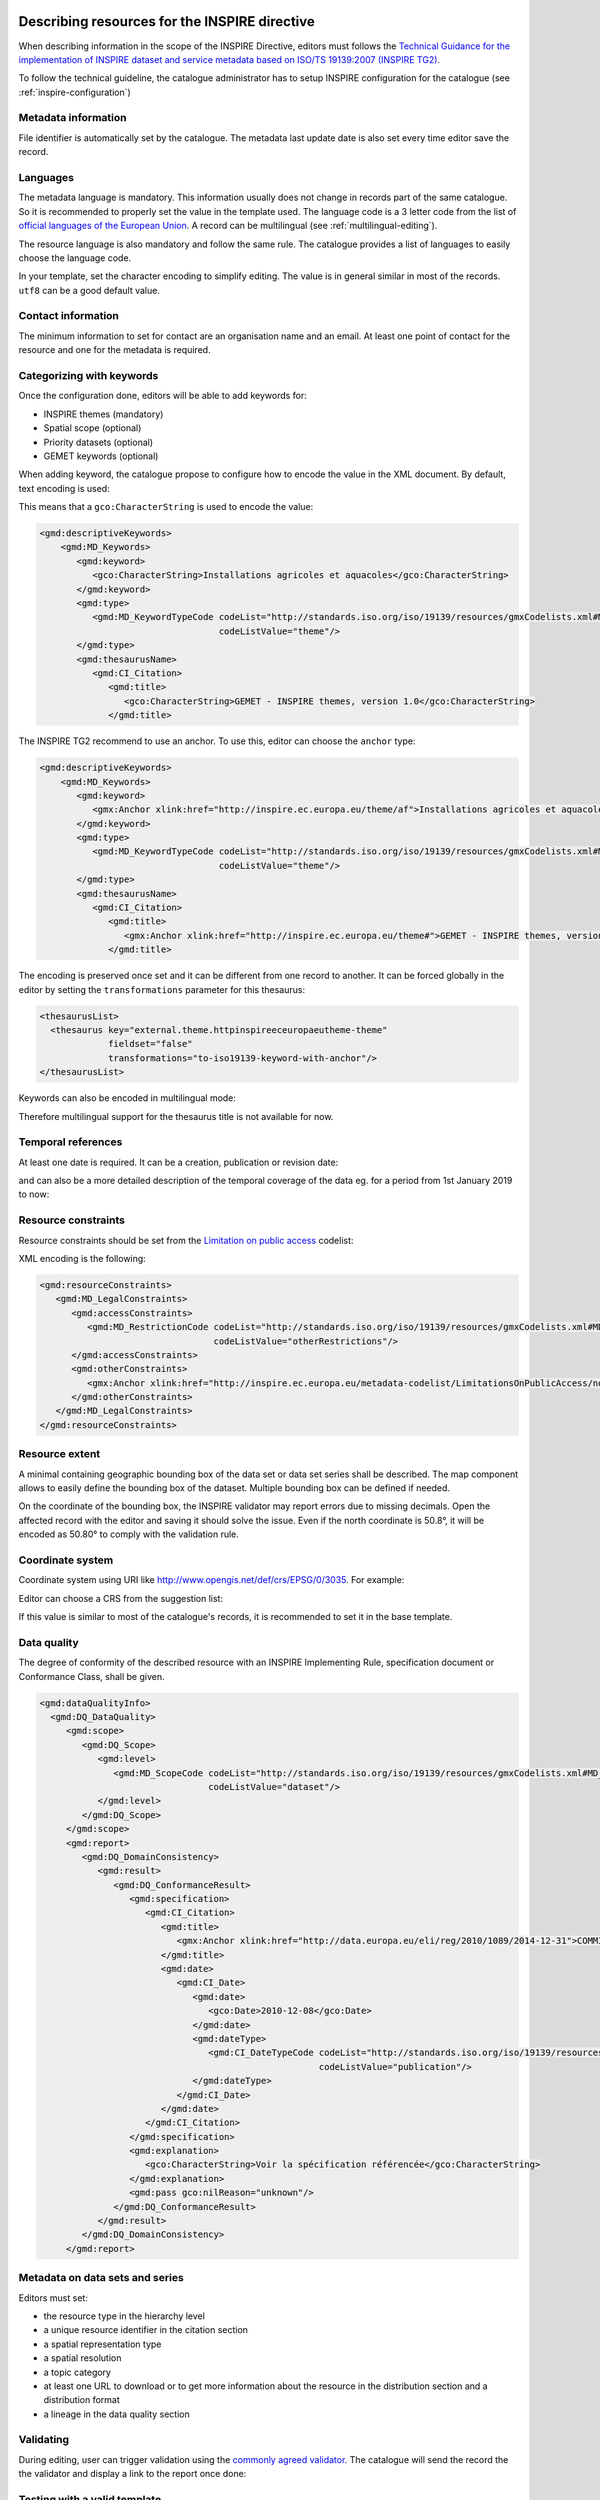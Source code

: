 .. _inspire-editing:

Describing resources for the INSPIRE directive
##############################################

When describing information in the scope of the INSPIRE Directive, editors must follows the `Technical Guidance for the implementation of INSPIRE dataset and service metadata based on ISO/TS 19139:2007 (INSPIRE TG2) <https://inspire.ec.europa.eu/id/document/tg/metadata-iso19139>`_.

To follow the technical guideline, the catalogue administrator has to setup INSPIRE configuration for the catalogue (see :ref:`inspire-configuration`)

Metadata information
--------------------

File identifier is automatically set by the catalogue.
The metadata last update date is also set every time editor save the record.


Languages
---------

The metadata language is mandatory. This information usually does not change in records part of the same catalogue. So it is recommended to properly set the value in the template used. The language code is a 3 letter code from the list of `official languages of the European Union <http://ec.europa.eu/languages/policy/linguistic-diversity/official-languages-eu_en.htm>`_. A record can be multilingual (see :ref:`multilingual-editing`).


The resource language is also mandatory and follow the same rule. The catalogue provides a list of languages to easily choose the language code.

.. image:: img/inspire-language.png

In your template, set the character encoding to simplify editing. The value is in general similar in most of the records. ``utf8`` can be a good default value.


Contact information
-------------------

The minimum information to set for contact are an organisation name and an email. At least one point of contact for the resource and one for the metadata is required.


.. image:: img/inspire-contact.png


Categorizing with keywords
--------------------------


Once the configuration done, editors will be able to add keywords for:

* INSPIRE themes (mandatory)
* Spatial scope (optional)
* Priority datasets (optional)
* GEMET keywords (optional)

.. image:: img/inspire-thesaurus-selection.png

When adding keyword, the catalogue propose to configure how to encode the value in the XML document.
By default, text encoding is used:

.. image:: img/inspire-keyword-encoding.png

This means that a ``gco:CharacterString`` is used to encode the value:

.. code-block:: xml

        <gmd:descriptiveKeywords>
            <gmd:MD_Keywords>
               <gmd:keyword>
                  <gco:CharacterString>Installations agricoles et aquacoles</gco:CharacterString>
               </gmd:keyword>
               <gmd:type>
                  <gmd:MD_KeywordTypeCode codeList="http://standards.iso.org/iso/19139/resources/gmxCodelists.xml#MD_KeywordTypeCode"
                                          codeListValue="theme"/>
               </gmd:type>
               <gmd:thesaurusName>
                  <gmd:CI_Citation>
                     <gmd:title>
                        <gco:CharacterString>GEMET - INSPIRE themes, version 1.0</gco:CharacterString>
                     </gmd:title>

The INSPIRE TG2 recommend to use an anchor. To use this, editor can choose the ``anchor`` type:

.. code-block:: xml

        <gmd:descriptiveKeywords>
            <gmd:MD_Keywords>
               <gmd:keyword>
                  <gmx:Anchor xlink:href="http://inspire.ec.europa.eu/theme/af">Installations agricoles et aquacoles</gmx:Anchor>
               </gmd:keyword>
               <gmd:type>
                  <gmd:MD_KeywordTypeCode codeList="http://standards.iso.org/iso/19139/resources/gmxCodelists.xml#MD_KeywordTypeCode"
                                          codeListValue="theme"/>
               </gmd:type>
               <gmd:thesaurusName>
                  <gmd:CI_Citation>
                     <gmd:title>
                        <gmx:Anchor xlink:href="http://inspire.ec.europa.eu/theme#">GEMET - INSPIRE themes, version 1.0</gmx:Anchor>
                     </gmd:title>


The encoding is preserved once set and it can be different from one record to another.
It can be forced globally in the editor by setting the ``transformations`` parameter for this thesaurus:

.. code-block:: xml

      <thesaurusList>
        <thesaurus key="external.theme.httpinspireeceuropaeutheme-theme"
                   fieldset="false"
                   transformations="to-iso19139-keyword-with-anchor"/>
      </thesaurusList>


Keywords can also be encoded in multilingual mode:

.. code-block:: xml
        <gmd:descriptiveKeywords>
            <gmd:MD_Keywords>
               <gmd:keyword xsi:type="gmd:PT_FreeText_PropertyType">
                  <gmx:Anchor xlink:href="http://inspire.ec.europa.eu/metadata-codelist/SpatialScope/national">Nationales</gmx:Anchor>
                  <gmd:PT_FreeText>
                     <gmd:textGroup>
                        <gmd:LocalisedCharacterString locale="#FR">Nationales</gmd:LocalisedCharacterString>
                     </gmd:textGroup>
                     <gmd:textGroup>
                        <gmd:LocalisedCharacterString locale="#EN">National</gmd:LocalisedCharacterString>
                     </gmd:textGroup>
                  </gmd:PT_FreeText>
               </gmd:keyword>
               <gmd:type>
                  <gmd:MD_KeywordTypeCode codeList="http://standards.iso.org/iso/19139/resources/gmxCodelists.xml#MD_KeywordTypeCode"
                                          codeListValue="theme"/>
               </gmd:type>
               <gmd:thesaurusName>
                  <gmd:CI_Citation>
                     <gmd:title gco:nilReason="missing" xsi:type="gmd:PT_FreeText_PropertyType">
                        <gmx:Anchor xlink:href="http://inspire.ec.europa.eu/metadata-codelist/SpatialScope#">Spatial scope</gmx:Anchor>
                        <gmd:PT_FreeText>
                           <gmd:textGroup>
                              <gmd:LocalisedCharacterString locale="#FR"/>
                           </gmd:textGroup>
                        </gmd:PT_FreeText>
                     </gmd:title>

Therefore multilingual support for the thesaurus title is not available for now.

Temporal references
-------------------

At least one date is required. It can be a creation, publication or revision date:

.. image:: img/inspire-temporal-ref.png

and can also be a more detailed description of the temporal coverage of the data eg. for a period from 1st January 2019 to now:

.. image:: img/inspire-temporal-period.png




Resource constraints
--------------------

Resource constraints should be set from the `Limitation on public access <http://inspire.ec.europa.eu/metadata-codelist/LimitationsOnPublicAccess>`_ codelist:

.. image:: img/inspire-resource-constraint.png

XML encoding is the following:

.. code-block:: xml

         <gmd:resourceConstraints>
            <gmd:MD_LegalConstraints>
               <gmd:accessConstraints>
                  <gmd:MD_RestrictionCode codeList="http://standards.iso.org/iso/19139/resources/gmxCodelists.xml#MD_RestrictionCode"
                                          codeListValue="otherRestrictions"/>
               </gmd:accessConstraints>
               <gmd:otherConstraints>
                  <gmx:Anchor xlink:href="http://inspire.ec.europa.eu/metadata-codelist/LimitationsOnPublicAccess/noLimitations">No limitations to public access</gmx:Anchor>
               </gmd:otherConstraints>
            </gmd:MD_LegalConstraints>
         </gmd:resourceConstraints>


Resource extent
---------------

A minimal containing geographic bounding box of the data set or data set series shall be described. The map component allows to easily define the bounding box of the dataset. Multiple bounding box can be defined if needed.

On the coordinate of the bounding box, the INSPIRE validator may report errors due to missing decimals. Open the affected record with the editor and saving it should solve the issue. Even if the north coordinate is 50.8°, it will be encoded as 50.80° to comply with the validation rule.


.. image:: img/inspire-bbox-2-decimals.png


.. code-block:: xml
                  <gmd:EX_GeographicBoundingBox>
                     <gmd:northBoundLatitude>
                        <gco:Decimal>50.80</gco:Decimal>
                     </gmd:northBoundLatitude>


Coordinate system
-----------------

Coordinate system using URI like http://www.opengis.net/def/crs/EPSG/0/3035. For example:

.. code-block:: xml
       <gmd:referenceSystemInfo>
          <gmd:MD_ReferenceSystem>
             <gmd:referenceSystemIdentifier>
                <gmd:RS_Identifier>
                   <gmd:code>
                      <gco:CharacterString>http://www.opengis.net/def/crs/EPSG/0/3035</gco:CharacterString>
                   </gmd:code>
                </gmd:RS_Identifier>
             </gmd:referenceSystemIdentifier>
          </gmd:MD_ReferenceSystem>
      </gmd:referenceSystemInfo>
       <gmd:referenceSystemInfo>
          <gmd:MD_ReferenceSystem>
             <gmd:referenceSystemIdentifier>
                <gmd:RS_Identifier>
                   <gmd:code>
                      <gmx:Anchor xlink:title="WGS 84 (EPSG:4326)"
                                  xlink:href="http://www.opengis.net/def/crs/EPSG/0/4326">EPSG:4326</gmx:Anchor>
                   </gmd:code>
                </gmd:RS_Identifier>
             </gmd:referenceSystemIdentifier>
          </gmd:MD_ReferenceSystem>
      </gmd:referenceSystemInfo>

Editor can choose a CRS from the suggestion list:

.. image:: img/inspire-crs.png

If this value is similar to most of the catalogue's records, it is recommended to set it in the base template.


Data quality
------------

The degree of conformity of the described resource with an INSPIRE Implementing Rule, specification
document or Conformance Class, shall be given.

.. code-block:: xml

    <gmd:dataQualityInfo>
      <gmd:DQ_DataQuality>
         <gmd:scope>
            <gmd:DQ_Scope>
               <gmd:level>
                  <gmd:MD_ScopeCode codeList="http://standards.iso.org/iso/19139/resources/gmxCodelists.xml#MD_ScopeCode"
                                    codeListValue="dataset"/>
               </gmd:level>
            </gmd:DQ_Scope>
         </gmd:scope>
         <gmd:report>
            <gmd:DQ_DomainConsistency>
               <gmd:result>
                  <gmd:DQ_ConformanceResult>
                     <gmd:specification>
                        <gmd:CI_Citation>
                           <gmd:title>
                              <gmx:Anchor xlink:href="http://data.europa.eu/eli/reg/2010/1089/2014-12-31">COMMISSION REGULATION (EU) No 1089/2010 of 23 November 2010 implementing Directive 2007/2/EC of the European Parliament and of the Council as regards interoperability of spatial data sets and services</gmx:Anchor>
                           </gmd:title>
                           <gmd:date>
                              <gmd:CI_Date>
                                 <gmd:date>
                                    <gco:Date>2010-12-08</gco:Date>
                                 </gmd:date>
                                 <gmd:dateType>
                                    <gmd:CI_DateTypeCode codeList="http://standards.iso.org/iso/19139/resources/gmxCodelists.xml#CI_DateTypeCode"
                                                         codeListValue="publication"/>
                                 </gmd:dateType>
                              </gmd:CI_Date>
                           </gmd:date>
                        </gmd:CI_Citation>
                     </gmd:specification>
                     <gmd:explanation>
                        <gco:CharacterString>Voir la spécification référencée</gco:CharacterString>
                     </gmd:explanation>
                     <gmd:pass gco:nilReason="unknown"/>
                  </gmd:DQ_ConformanceResult>
               </gmd:result>
            </gmd:DQ_DomainConsistency>
         </gmd:report>


Metadata on data sets and series
--------------------------------

Editors must set:

* the resource type in the hierarchy level
* a unique resource identifier in the citation section
* a spatial representation type
* a spatial resolution
* a topic category
* at least one URL to download or to get more information about the resource in the distribution section and a distribution format
* a lineage in the data quality section




Validating
----------

During editing, user can trigger validation using the `commonly agreed validator <http://inspire.ec.europa.eu/validator/>`_. The catalogue will send the record the the validator and display a link to the report once done:

.. image:: img/inspire-validation-pass.png



Testing with a valid template
-----------------------------

Below is a valid template that can be used to start with:

.. code-block:: xml

    <?xml version="1.0" encoding="UTF-8"?>
    <gmd:MD_Metadata xmlns:gmd="http://www.isotc211.org/2005/gmd"
                     xmlns:gco="http://www.isotc211.org/2005/gco"
                     xmlns:gmx="http://www.isotc211.org/2005/gmx"
                     xmlns:xlink="http://www.w3.org/1999/xlink">
      <gmd:fileIdentifier>
        <gco:CharacterString>48c6f2bb-4828-46eb-a2cc-d5bcb94340dc</gco:CharacterString>
      </gmd:fileIdentifier>
      <gmd:language>
        <gmd:LanguageCode codeList="http://www.loc.gov/standards/iso639-2/" codeListValue="eng"/>
      </gmd:language>
      <gmd:characterSet>
        <gmd:MD_CharacterSetCode codeListValue="utf8"
                                 codeList="http://www.isotc211.org/namespace/resources/codeList.xml#MD_CharacterSetCode"/>
      </gmd:characterSet>
      <gmd:hierarchyLevel>
        <gmd:MD_ScopeCode codeList="http://standards.iso.org/iso/19139/resources/gmxCodelists.xml#MD_ScopeCode"
                          codeListValue="dataset"/>
      </gmd:hierarchyLevel>
      <gmd:contact>
        <gmd:CI_ResponsibleParty>
          <gmd:organisationName>
            <gco:CharacterString>Organisation</gco:CharacterString>
          </gmd:organisationName>
          <gmd:contactInfo>
            <gmd:CI_Contact>
              <gmd:address>
                <gmd:CI_Address>
                  <gmd:electronicMailAddress>
                    <gco:CharacterString>mail@organisation.org</gco:CharacterString>
                  </gmd:electronicMailAddress>
                </gmd:CI_Address>
              </gmd:address>
            </gmd:CI_Contact>
          </gmd:contactInfo>
          <gmd:role>
            <gmd:CI_RoleCode codeList="http://standards.iso.org/iso/19139/resources/gmxCodelists.xml#CI_RoleCode"
                             codeListValue="pointOfContact">
            </gmd:CI_RoleCode>
          </gmd:role>
        </gmd:CI_ResponsibleParty>
      </gmd:contact>
      <gmd:dateStamp>
        <gco:DateTime>2019-09-20T15:52:19</gco:DateTime>
      </gmd:dateStamp>
      <gmd:metadataStandardName>
        <gco:CharacterString>ISO 19115</gco:CharacterString>
      </gmd:metadataStandardName>
      <gmd:metadataStandardVersion>
        <gco:CharacterString>2003/Cor 1:2006</gco:CharacterString>
      </gmd:metadataStandardVersion>
      <gmd:referenceSystemInfo>
        <gmd:MD_ReferenceSystem>
          <gmd:referenceSystemIdentifier>
            <gmd:RS_Identifier>
              <gmd:code>
                <gco:CharacterString>http://www.opengis.net/def/crs/EPSG/0/3035</gco:CharacterString>
              </gmd:code>
            </gmd:RS_Identifier>
          </gmd:referenceSystemIdentifier>
        </gmd:MD_ReferenceSystem>
      </gmd:referenceSystemInfo>
      <gmd:identificationInfo>
        <gmd:MD_DataIdentification>
          <gmd:citation>
            <gmd:CI_Citation>
              <gmd:title>
                <gco:CharacterString>INSPIRE - TG2 - Template</gco:CharacterString>
              </gmd:title>
              <gmd:date>
                <gmd:CI_Date>
                  <gmd:date>
                    <gco:Date>2019-10-01</gco:Date>
                  </gmd:date>
                  <gmd:dateType>
                    <gmd:CI_DateTypeCode
                      codeList="http://standards.iso.org/iso/19139/resources/gmxCodelists.xml#CI_DateTypeCode"
                      codeListValue="creation">
                    </gmd:CI_DateTypeCode>
                  </gmd:dateType>
                </gmd:CI_Date>
              </gmd:date>
              <gmd:identifier>
                <gmd:RS_Identifier>
                  <gmd:code>
                    <gco:CharacterString>48c6f2bb-4828-46eb-a2cc-d5bcb94340dc</gco:CharacterString>
                  </gmd:code>
                  <gmd:codeSpace>
                    <gco:CharacterString>https://registry.organisation.fr/datasets</gco:CharacterString>
                  </gmd:codeSpace>
                </gmd:RS_Identifier>
              </gmd:identifier>
            </gmd:CI_Citation>
          </gmd:citation>
          <gmd:abstract>
            <gco:CharacterString>Abstract</gco:CharacterString>
          </gmd:abstract>
          <gmd:status>
            <gmd:MD_ProgressCode codeList="http://standards.iso.org/iso/19139/resources/gmxCodelists.xml#MD_ProgressCode"
                                 codeListValue="onGoing">
            </gmd:MD_ProgressCode>
          </gmd:status>
          <gmd:pointOfContact>
            <gmd:CI_ResponsibleParty>
              <gmd:organisationName>
                <gco:CharacterString>Organisation</gco:CharacterString>
              </gmd:organisationName>
              <gmd:contactInfo>
                <gmd:CI_Contact>
                  <gmd:address>
                    <gmd:CI_Address>
                      <gmd:electronicMailAddress>
                        <gco:CharacterString>mail@organisation.org</gco:CharacterString>
                      </gmd:electronicMailAddress>
                    </gmd:CI_Address>
                  </gmd:address>
                </gmd:CI_Contact>
              </gmd:contactInfo>
              <gmd:role>
                <gmd:CI_RoleCode codeList="http://standards.iso.org/iso/19139/resources/gmxCodelists.xml#CI_RoleCode"
                                 codeListValue="pointOfContact">
                </gmd:CI_RoleCode>
              </gmd:role>
            </gmd:CI_ResponsibleParty>
          </gmd:pointOfContact>
          <gmd:resourceMaintenance>
            <gmd:MD_MaintenanceInformation>
              <gmd:maintenanceAndUpdateFrequency>
                <gmd:MD_MaintenanceFrequencyCode
                  codeList="http://standards.iso.org/iso/19139/resources/gmxCodelists.xml#MD_MaintenanceFrequencyCode"
                  codeListValue="asNeeded"/>
              </gmd:maintenanceAndUpdateFrequency>
            </gmd:MD_MaintenanceInformation>
          </gmd:resourceMaintenance>
          <gmd:descriptiveKeywords>
            <gmd:MD_Keywords>
              <gmd:keyword>
                <gco:CharacterString>Protected site</gco:CharacterString>
              </gmd:keyword>
              <gmd:type>
                <gmd:MD_KeywordTypeCode
                  codeList="http://standards.iso.org/iso/19139/resources/gmxCodelists.xml#MD_KeywordTypeCode"
                  codeListValue="theme"/>
              </gmd:type>
              <gmd:thesaurusName>
                <gmd:CI_Citation>
                  <gmd:title>
                    <gco:CharacterString>GEMET - INSPIRE themes, version 1.0</gco:CharacterString>
                  </gmd:title>
                  <gmd:date>
                    <gmd:CI_Date>
                      <gmd:date>
                        <gco:Date>2008-06-01</gco:Date>
                      </gmd:date>
                      <gmd:dateType>
                        <gmd:CI_DateTypeCode
                          codeList="http://standards.iso.org/iso/19139/resources/gmxCodelists.xml#CI_DateTypeCode"
                          codeListValue="publication">
                        </gmd:CI_DateTypeCode>
                      </gmd:dateType>
                    </gmd:CI_Date>
                  </gmd:date>
                  <gmd:identifier>
                    <gmd:MD_Identifier>
                      <gmd:code>
                        <gmx:Anchor
                          xlink:href="http://metawal.wallonie.be/geonetwork/srv/eng/thesaurus.download?ref=external.theme.httpinspireeceuropaeutheme-theme">
                        </gmx:Anchor>
                      </gmd:code>
                    </gmd:MD_Identifier>
                  </gmd:identifier>
                </gmd:CI_Citation>
              </gmd:thesaurusName>
            </gmd:MD_Keywords>
          </gmd:descriptiveKeywords>
          <gmd:descriptiveKeywords>
            <gmd:MD_Keywords>
              <gmd:keyword>
                <gco:CharacterString></gco:CharacterString>
              </gmd:keyword>
              <gmd:type>
                <gmd:MD_KeywordTypeCode
                  codeList="http://standards.iso.org/iso/19139/resources/gmxCodelists.xml#MD_KeywordTypeCode"
                  codeListValue="theme"/>
              </gmd:type>
              <gmd:thesaurusName>
                <gmd:CI_Citation>
                  <gmd:title>
                    <gco:CharacterString>GEMET themes</gco:CharacterString>
                  </gmd:title>
                  <gmd:date>
                    <gmd:CI_Date>
                      <gmd:date>
                        <gco:Date>2009-09-22</gco:Date>
                      </gmd:date>
                      <gmd:dateType>
                        <gmd:CI_DateTypeCode
                          codeList="http://standards.iso.org/iso/19139/resources/gmxCodelists.xml#CI_DateTypeCode"
                          codeListValue="publication">
                        </gmd:CI_DateTypeCode>
                      </gmd:dateType>
                    </gmd:CI_Date>
                  </gmd:date>
                  <gmd:identifier>
                    <gmd:MD_Identifier>
                      <gmd:code>
                        <gmx:Anchor
                          xlink:href="http://metawal.wallonie.be/geonetwork/srv/eng/thesaurus.download?ref=external.theme.gemet-theme">
                        </gmx:Anchor>
                      </gmd:code>
                    </gmd:MD_Identifier>
                  </gmd:identifier>
                </gmd:CI_Citation>
              </gmd:thesaurusName>
            </gmd:MD_Keywords>
          </gmd:descriptiveKeywords>
          <gmd:descriptiveKeywords>
            <gmd:MD_Keywords>
              <gmd:keyword>
                <gmx:Anchor
                  xlink:href="http://inspire.ec.europa.eu/metadata-codelist/PriorityDataset/Natura2000Sites-dir-2009-147">
                  Natura 2000 sites (Birds Directive)
                </gmx:Anchor>
              </gmd:keyword>
              <gmd:type>
                <gmd:MD_KeywordTypeCode
                  codeList="http://standards.iso.org/iso/19139/resources/gmxCodelists.xml#MD_KeywordTypeCode"
                  codeListValue="theme"/>
              </gmd:type>
              <gmd:thesaurusName>
                <gmd:CI_Citation>
                  <gmd:title>
                    <gco:CharacterString>INSPIRE priority data set</gco:CharacterString>
                  </gmd:title>
                  <gmd:date>
                    <gmd:CI_Date>
                      <gmd:date>
                        <gco:Date>2018-04-24</gco:Date>
                      </gmd:date>
                      <gmd:dateType>
                        <gmd:CI_DateTypeCode
                          codeList="http://standards.iso.org/iso/19139/resources/gmxCodelists.xml#CI_DateTypeCode"
                          codeListValue="publication">
                        </gmd:CI_DateTypeCode>
                      </gmd:dateType>
                    </gmd:CI_Date>
                  </gmd:date>
                  <gmd:identifier>
                    <gmd:MD_Identifier>
                      <gmd:code>
                        <gmx:Anchor
                          xlink:href="http://metawal.wallonie.be/geonetwork/srv/eng/thesaurus.download?ref=external.theme.PriorityDataset.fr.iso19135_v2_trf">
                        </gmx:Anchor>
                      </gmd:code>
                    </gmd:MD_Identifier>
                  </gmd:identifier>
                </gmd:CI_Citation>
              </gmd:thesaurusName>
            </gmd:MD_Keywords>
          </gmd:descriptiveKeywords>
          <gmd:resourceConstraints>
            <gmd:MD_LegalConstraints>
              <gmd:accessConstraints>
                <gmd:MD_RestrictionCode
                  codeList="http://standards.iso.org/iso/19139/resources/gmxCodelists.xml#MD_RestrictionCode"
                  codeListValue="otherRestrictions"/>
              </gmd:accessConstraints>
              <gmd:otherConstraints>
                <gmx:Anchor
                  xlink:href="http://inspire.ec.europa.eu/metadata-codelist/LimitationsOnPublicAccess/noLimitations">No
                  limitations to public access
                </gmx:Anchor>
              </gmd:otherConstraints>
            </gmd:MD_LegalConstraints>
          </gmd:resourceConstraints>
          <gmd:resourceConstraints>
            <gmd:MD_LegalConstraints>
              <gmd:useLimitation>
                <gco:CharacterString>Conditions d'accès et d'utilisation</gco:CharacterString>
              </gmd:useLimitation>
              <gmd:useConstraints>
                <gmd:MD_RestrictionCode
                  codeList="http://standards.iso.org/iso/19139/resources/gmxCodelists.xml#MD_RestrictionCode"
                  codeListValue="otherRestrictions"/>
              </gmd:useConstraints>
              <gmd:otherConstraints>
                <gco:CharacterString>Description des autres contraintes (eg. CGI, Licence)</gco:CharacterString>
              </gmd:otherConstraints>
            </gmd:MD_LegalConstraints>
          </gmd:resourceConstraints>
          <gmd:spatialRepresentationType>
            <gmd:MD_SpatialRepresentationTypeCode
              codeList="http://standards.iso.org/iso/19139/resources/gmxCodelists.xml#MD_SpatialRepresentationTypeCode"
              codeListValue="vector">
            </gmd:MD_SpatialRepresentationTypeCode>
          </gmd:spatialRepresentationType>
          <gmd:spatialResolution>
            <gmd:MD_Resolution>
              <gmd:equivalentScale>
                <gmd:MD_RepresentativeFraction>
                  <gmd:denominator>
                    <gco:Integer>25000</gco:Integer>
                  </gmd:denominator>
                </gmd:MD_RepresentativeFraction>
              </gmd:equivalentScale>
            </gmd:MD_Resolution>
          </gmd:spatialResolution>
          <gmd:language>
            <gmd:LanguageCode codeList="http://www.loc.gov/standards/iso639-2/" codeListValue="eng"/>
          </gmd:language>
          <gmd:characterSet>
            <gmd:MD_CharacterSetCode
              codeList="http://standards.iso.org/iso/19139/resources/gmxCodelists.xml#MD_CharacterSetCode"
              codeListValue="utf8">
            </gmd:MD_CharacterSetCode>
          </gmd:characterSet>
          <gmd:topicCategory>
            <gmd:MD_TopicCategoryCode>biota</gmd:MD_TopicCategoryCode>
          </gmd:topicCategory>
          <gmd:topicCategory>
            <gmd:MD_TopicCategoryCode>environment</gmd:MD_TopicCategoryCode>
          </gmd:topicCategory>
          <gmd:extent>
            <gmd:EX_Extent>
              <gmd:geographicElement>
                <gmd:EX_GeographicBoundingBox>
                  <gmd:westBoundLongitude>
                    <gco:Decimal>2.78</gco:Decimal>
                  </gmd:westBoundLongitude>
                  <gmd:eastBoundLongitude>
                    <gco:Decimal>6.41</gco:Decimal>
                  </gmd:eastBoundLongitude>
                  <gmd:southBoundLatitude>
                    <gco:Decimal>49.46</gco:Decimal>
                  </gmd:southBoundLatitude>
                  <gmd:northBoundLatitude>
                    <gco:Decimal>50.85</gco:Decimal>
                  </gmd:northBoundLatitude>
                </gmd:EX_GeographicBoundingBox>
              </gmd:geographicElement>
            </gmd:EX_Extent>
          </gmd:extent>
        </gmd:MD_DataIdentification>
      </gmd:identificationInfo>
      <gmd:distributionInfo>
        <gmd:MD_Distribution>
          <gmd:distributionFormat>
            <gmd:MD_Format>
              <gmd:name>
                <gco:CharacterString>ESRI Shapefile</gco:CharacterString>
              </gmd:name>
              <gmd:version>
                <gco:CharacterString>1.0</gco:CharacterString>
              </gmd:version>
            </gmd:MD_Format>
          </gmd:distributionFormat>
          <gmd:transferOptions>
            <gmd:MD_DigitalTransferOptions>
              <gmd:onLine>
                <gmd:CI_OnlineResource>
                  <gmd:linkage>
                    <gmd:URL>https://geoservices.wallonie.be/inspire/atom/PS_Service.xml</gmd:URL>
                  </gmd:linkage>
                  <gmd:protocol>
                    <gco:CharacterString>atom:feed</gco:CharacterString>
                  </gmd:protocol>
                  <gmd:name>
                    <gco:CharacterString>Service de téléchargement ATOM Feed - Inspire</gco:CharacterString>
                  </gmd:name>
                  <gmd:description>
                    <gco:CharacterString>Ce service de téléchargement ATOM Feed permet de télécharger la série de couches de
                      données conforme au thème INSPIRE "Sites protégés". Cliquez sur le lien correspondant aux couches de
                      données Natura 2000 pour télécharger les informations relatives à ce mécanisme de désignation.
                    </gco:CharacterString>
                  </gmd:description>
                  <gmd:function>
                    <gmd:CI_OnLineFunctionCode
                      codeList="http://standards.iso.org/iso/19139/resources/gmxCodelists.xml#CI_OnLineFunctionCode"
                      codeListValue="information"/>
                  </gmd:function>
                </gmd:CI_OnlineResource>
              </gmd:onLine>
            </gmd:MD_DigitalTransferOptions>
          </gmd:transferOptions>
        </gmd:MD_Distribution>
      </gmd:distributionInfo>
      <gmd:dataQualityInfo>
        <gmd:DQ_DataQuality>
          <gmd:scope>
            <gmd:DQ_Scope>
              <gmd:level>
                <gmd:MD_ScopeCode codeList="http://standards.iso.org/iso/19139/resources/gmxCodelists.xml#MD_ScopeCode"
                                  codeListValue="dataset"/>
              </gmd:level>
            </gmd:DQ_Scope>
          </gmd:scope>
          <gmd:report>
            <gmd:DQ_DomainConsistency>
              <gmd:evaluationProcedure/>
              <gmd:dateTime/>
              <gmd:result>
                <gmd:DQ_ConformanceResult>
                  <gmd:specification>
                    <gmd:CI_Citation>
                      <gmd:title>
                        <gmx:Anchor xlink:href="http://data.europa.eu/eli/reg/2010/1089/2014-12-31">COMMISSION REGULATION (EU) No 1089/2010 of 23 November 2010 implementing Directive 2007/2/EC of the European Parliament and of the Council as regards interoperability of spatial data sets and services</gmx:Anchor>
                      </gmd:title>
                      <gmd:date>
                        <gmd:CI_Date>
                          <gmd:date>
                            <gco:Date>2010-12-08</gco:Date>
                          </gmd:date>
                          <gmd:dateType>
                            <gmd:CI_DateTypeCode
                              codeList="http://standards.iso.org/iso/19139/resources/gmxCodelists.xml#CI_DateTypeCode"
                              codeListValue="publication">publication
                            </gmd:CI_DateTypeCode>
                          </gmd:dateType>
                        </gmd:CI_Date>
                      </gmd:date>
                    </gmd:CI_Citation>
                  </gmd:specification>
                  <gmd:explanation>
                    <gco:CharacterString>Voir la spécification référencée</gco:CharacterString>
                  </gmd:explanation>
                  <gmd:pass gco:nilReason="unknown">
                  </gmd:pass>
                </gmd:DQ_ConformanceResult>
              </gmd:result>
            </gmd:DQ_DomainConsistency>
          </gmd:report>
          <gmd:lineage>
            <gmd:LI_Lineage>
              <gmd:statement>
                <gco:CharacterString>Généalogie du jeu de données</gco:CharacterString>
              </gmd:statement>
            </gmd:LI_Lineage>
          </gmd:lineage>
        </gmd:DQ_DataQuality>
      </gmd:dataQualityInfo>
    </gmd:MD_Metadata>


It is also possible to use the `latest ISO standard ISO19115-3:2018 <https://github.com/metadata101/iso19115-3.2018>`_ to encode INSPIRE dataset. In such case, the record is converted back to ISO19139 before validation. This approach allows to benefit from the improvements provided by the standard and keep conformity to INSPIRE requirements.



.. code-block:: xml

  <mdb:MD_Metadata xmlns:mac="http://standards.iso.org/iso/19115/-3/mac/2.0"
                 xmlns:mrc="http://standards.iso.org/iso/19115/-3/mrc/2.0"
                 xmlns:mdq="http://standards.iso.org/iso/19157/-2/mdq/1.0"
                 xmlns:srv="http://standards.iso.org/iso/19115/-3/srv/2.1"
                 xmlns:mrd="http://standards.iso.org/iso/19115/-3/mrd/1.0"
                 xmlns:mrl="http://standards.iso.org/iso/19115/-3/mrl/2.0"
                 xmlns:gml="http://www.opengis.net/gml/3.2"
                 xmlns:mri="http://standards.iso.org/iso/19115/-3/mri/1.0"
                 xmlns:gfc="http://standards.iso.org/iso/19110/gfc/1.1"
                 xmlns:mrs="http://standards.iso.org/iso/19115/-3/mrs/1.0"
                 xmlns:cit="http://standards.iso.org/iso/19115/-3/cit/2.0"
                 xmlns:mcc="http://standards.iso.org/iso/19115/-3/mcc/1.0"
                 xmlns:mas="http://standards.iso.org/iso/19115/-3/mas/1.0"
                 xmlns:gex="http://standards.iso.org/iso/19115/-3/gex/1.0"
                 xmlns:xsi="http://www.w3.org/2001/XMLSchema-instance"
                 xmlns:lan="http://standards.iso.org/iso/19115/-3/lan/1.0"
                 xmlns:mda="http://standards.iso.org/iso/19115/-3/mda/1.0"
                 xmlns:mco="http://standards.iso.org/iso/19115/-3/mco/1.0"
                 xmlns:gco="http://standards.iso.org/iso/19115/-3/gco/1.0"
                 xmlns:mds="http://standards.iso.org/iso/19115/-3/mds/2.0"
                 xmlns:mdb="http://standards.iso.org/iso/19115/-3/mdb/2.0"
                 xmlns:cat="http://standards.iso.org/iso/19115/-3/cat/1.0"
                 xmlns:mex="http://standards.iso.org/iso/19115/-3/mex/1.0"
                 xmlns:msr="http://standards.iso.org/iso/19115/-3/msr/2.0"
                 xmlns:xlink="http://www.w3.org/1999/xlink"
                 xmlns:mdt="http://standards.iso.org/iso/19115/-3/mdt/2.0"
                 xmlns:mmi="http://standards.iso.org/iso/19115/-3/mmi/1.0"
                 xmlns:gcx="http://standards.iso.org/iso/19115/-3/gcx/1.0"
                 xmlns:mpc="http://standards.iso.org/iso/19115/-3/mpc/1.0">
     <mdb:metadataIdentifier>
        <mcc:MD_Identifier>
           <mcc:code>
              <gco:CharacterString>6d50311c-3ffd-4c09-aa0b-fe9ab1bb93fa</gco:CharacterString>
           </mcc:code>
           <mcc:codeSpace>
              <gco:CharacterString>urn:uuid</gco:CharacterString>
           </mcc:codeSpace>
        </mcc:MD_Identifier>
    </mdb:metadataIdentifier>
     <mdb:defaultLocale>
        <lan:PT_Locale id="EN">
           <lan:language>
              <lan:LanguageCode codeList="http://www.loc.gov/standards/iso639-2/" codeListValue="eng"/>
           </lan:language>
           <lan:characterEncoding>
              <lan:MD_CharacterSetCode codeList="http://standards.iso.org/iso/19139/resources/gmxCodelists.xml#MD_CharacterSetCode"
                                       codeListValue="utf8"/>
           </lan:characterEncoding>
        </lan:PT_Locale>
     </mdb:defaultLocale>
     <mdb:metadataScope>
        <mdb:MD_MetadataScope>
           <mdb:resourceScope>
              <mcc:MD_ScopeCode codeList="http://standards.iso.org/iso/19139/resources/gmxCodelists.xml#MD_ScopeCode"
                                codeListValue="dataset"/>
           </mdb:resourceScope>
        </mdb:MD_MetadataScope>
    </mdb:metadataScope>
     <mdb:contact>
        <cit:CI_Responsibility>
           <cit:role>
              <cit:CI_RoleCode codeList="http://standards.iso.org/iso/19139/resources/gmxCodelists.xml#CI_RoleCode"
                               codeListValue="pointOfContact"/>
           </cit:role>
           <cit:party>
              <cit:CI_Organisation>
                 <cit:name>
                    <gco:CharacterString>Organisation</gco:CharacterString>
                 </cit:name>
                 <cit:contactInfo>
                    <cit:CI_Contact>
                       <cit:address>
                          <cit:CI_Address>
                             <cit:electronicMailAddress>
                                <gco:CharacterString>mail@organisation.org</gco:CharacterString>
                             </cit:electronicMailAddress>
                          </cit:CI_Address>
                       </cit:address>
                    </cit:CI_Contact>
                 </cit:contactInfo>
              </cit:CI_Organisation>
           </cit:party>
        </cit:CI_Responsibility>
    </mdb:contact>
     <mdb:dateInfo>
        <cit:CI_Date>
           <cit:date>
              <gco:DateTime>2019-10-07T13:35:35</gco:DateTime>
           </cit:date>
           <cit:dateType>
              <cit:CI_DateTypeCode codeList="http://standards.iso.org/iso/19139/resources/gmxCodelists.xml#CI_DateTypeCode"
                                   codeListValue="revision"/>
           </cit:dateType>
        </cit:CI_Date>
    </mdb:dateInfo>
     <mdb:dateInfo>
        <cit:CI_Date>
           <cit:date>
              <gco:DateTime>2019-09-20T15:52:19</gco:DateTime>
           </cit:date>
           <cit:dateType>
              <cit:CI_DateTypeCode codeList="https://standards.iso.org/iso/19115/resources/Codelists/cat/codelists.xml#CI_DateTypeCode"
                                   codeListValue="creation">creation</cit:CI_DateTypeCode>
           </cit:dateType>
        </cit:CI_Date>
    </mdb:dateInfo>
     <mdb:metadataStandard>
        <cit:CI_Citation>
           <cit:title>
              <gco:CharacterString>ISO 19115</gco:CharacterString>
           </cit:title>
           <cit:edition>
              <gco:CharacterString>2003/Cor 1:2006</gco:CharacterString>
           </cit:edition>
        </cit:CI_Citation>
    </mdb:metadataStandard>
     <mdb:metadataLinkage>
        <cit:CI_OnlineResource>
           <cit:linkage>
              <gco:CharacterString>http://localhost:8080/geonetwork/srv/eng//metadata/6d50311c-3ffd-4c09-aa0b-fe9ab1bb93fa</gco:CharacterString>
           </cit:linkage>
           <cit:function>
              <cit:CI_OnLineFunctionCode codeList="http://standards.iso.org/iso/19139/resources/gmxCodelists.xml#CI_OnLineFunctionCode"
                                         codeListValue="completeMetadata"/>
           </cit:function>
        </cit:CI_OnlineResource>
    </mdb:metadataLinkage>
     <mdb:referenceSystemInfo>
        <mrs:MD_ReferenceSystem>
           <mrs:referenceSystemIdentifier>
              <mcc:MD_Identifier>
                 <mcc:code>
                    <gco:CharacterString>http://www.opengis.net/def/crs/EPSG/0/3035</gco:CharacterString>
                 </mcc:code>
              </mcc:MD_Identifier>
           </mrs:referenceSystemIdentifier>
        </mrs:MD_ReferenceSystem>
    </mdb:referenceSystemInfo>
     <mdb:identificationInfo>
        <mri:MD_DataIdentification>
           <mri:citation>
              <cit:CI_Citation>
                 <cit:title>
                    <gco:CharacterString>INSPIRE - TG2 - Template</gco:CharacterString>
                 </cit:title>
                 <cit:date>
                    <cit:CI_Date>
                       <cit:date>
                          <gco:Date>2019-10-01</gco:Date>
                       </cit:date>
                       <cit:dateType>
                          <cit:CI_DateTypeCode codeList="http://standards.iso.org/iso/19139/resources/gmxCodelists.xml#CI_DateTypeCode"
                                               codeListValue="creation"/>
                       </cit:dateType>
                    </cit:CI_Date>
                 </cit:date>
                 <cit:identifier>
                    <mcc:MD_Identifier>
                       <mcc:code>
                          <gco:CharacterString>48c6f2bb-4828-46eb-a2cc-d5bcb94340dc</gco:CharacterString>
                       </mcc:code>
                       <mcc:codeSpace>
                          <gco:CharacterString>https://registry.organisation.fr/datasets</gco:CharacterString>
                       </mcc:codeSpace>
                    </mcc:MD_Identifier>
                 </cit:identifier>
              </cit:CI_Citation>
           </mri:citation>
           <mri:abstract>
              <gco:CharacterString>Description du jeu de données</gco:CharacterString>
           </mri:abstract>
           <mri:status>
              <mcc:MD_ProgressCode codeList="http://standards.iso.org/iso/19139/resources/gmxCodelists.xml#MD_ProgressCode"
                                   codeListValue="onGoing"/>
           </mri:status>
           <mri:pointOfContact>
              <cit:CI_Responsibility>
                 <cit:role>
                    <cit:CI_RoleCode codeList="http://standards.iso.org/iso/19139/resources/gmxCodelists.xml#CI_RoleCode"
                                     codeListValue="pointOfContact"/>
                 </cit:role>
                 <cit:party>
                    <cit:CI_Organisation>
                       <cit:name>
                          <gco:CharacterString>Organisation</gco:CharacterString>
                       </cit:name>
                       <cit:contactInfo>
                          <cit:CI_Contact>
                             <cit:address>
                                <cit:CI_Address>
                                   <cit:electronicMailAddress>
                                      <gco:CharacterString>mail@organisation.org</gco:CharacterString>
                                   </cit:electronicMailAddress>
                                </cit:CI_Address>
                             </cit:address>
                          </cit:CI_Contact>
                       </cit:contactInfo>
                    </cit:CI_Organisation>
                 </cit:party>
              </cit:CI_Responsibility>
           </mri:pointOfContact>
           <mri:spatialRepresentationType>
              <mcc:MD_SpatialRepresentationTypeCode codeList="http://standards.iso.org/iso/19139/resources/gmxCodelists.xml#MD_SpatialRepresentationTypeCode"
                                                    codeListValue="vector"/>
           </mri:spatialRepresentationType>
           <mri:spatialResolution>
              <mri:MD_Resolution>
                 <mri:equivalentScale>
                    <mri:MD_RepresentativeFraction>
                       <mri:denominator>
                          <gco:Integer>25000</gco:Integer>
                       </mri:denominator>
                    </mri:MD_RepresentativeFraction>
                 </mri:equivalentScale>
              </mri:MD_Resolution>
           </mri:spatialResolution>
           <mri:topicCategory>
              <mri:MD_TopicCategoryCode>biota</mri:MD_TopicCategoryCode>
           </mri:topicCategory>
           <mri:topicCategory>
              <mri:MD_TopicCategoryCode>environment</mri:MD_TopicCategoryCode>
           </mri:topicCategory>
           <mri:extent>
              <gex:EX_Extent>
                 <gex:geographicElement>
                    <gex:EX_GeographicBoundingBox>
                       <gex:westBoundLongitude>
                          <gco:Decimal>2.78</gco:Decimal>
                       </gex:westBoundLongitude>
                       <gex:eastBoundLongitude>
                          <gco:Decimal>6.41</gco:Decimal>
                       </gex:eastBoundLongitude>
                       <gex:southBoundLatitude>
                          <gco:Decimal>49.46</gco:Decimal>
                       </gex:southBoundLatitude>
                       <gex:northBoundLatitude>
                          <gco:Decimal>50.85</gco:Decimal>
                       </gex:northBoundLatitude>
                    </gex:EX_GeographicBoundingBox>
                 </gex:geographicElement>
              </gex:EX_Extent>
           </mri:extent>
           <mri:resourceMaintenance>
              <mmi:MD_MaintenanceInformation>
                 <mmi:maintenanceAndUpdateFrequency>
                    <mmi:MD_MaintenanceFrequencyCode codeList="http://standards.iso.org/iso/19139/resources/gmxCodelists.xml#MD_MaintenanceFrequencyCode"
                                                     codeListValue="asNeeded"/>
                 </mmi:maintenanceAndUpdateFrequency>
              </mmi:MD_MaintenanceInformation>
           </mri:resourceMaintenance>
           <mri:descriptiveKeywords>
              <mri:MD_Keywords>
                 <mri:keyword>
                    <gco:CharacterString>Protected site</gco:CharacterString>
                 </mri:keyword>
                 <mri:type>
                    <mri:MD_KeywordTypeCode codeList="http://standards.iso.org/iso/19139/resources/gmxCodelists.xml#MD_KeywordTypeCode"
                                            codeListValue="theme"/>
                 </mri:type>
                 <mri:thesaurusName>
                    <cit:CI_Citation>
                       <cit:title>
                          <gco:CharacterString>GEMET - INSPIRE themes, version 1.0</gco:CharacterString>
                       </cit:title>
                       <cit:date>
                          <cit:CI_Date>
                             <cit:date>
                                <gco:Date>2008-06-01</gco:Date>
                             </cit:date>
                             <cit:dateType>
                                <cit:CI_DateTypeCode codeList="http://standards.iso.org/iso/19139/resources/gmxCodelists.xml#CI_DateTypeCode"
                                                     codeListValue="publication"/>
                             </cit:dateType>
                          </cit:CI_Date>
                       </cit:date>
                       <cit:identifier>
                          <mcc:MD_Identifier>
                             <mcc:code>
                                <gcx:Anchor xlink:href="http://metawal.wallonie.be/geonetwork/srv/eng/thesaurus.download?ref=external.theme.httpinspireeceuropaeutheme-theme"/>
                             </mcc:code>
                          </mcc:MD_Identifier>
                       </cit:identifier>
                    </cit:CI_Citation>
                 </mri:thesaurusName>
              </mri:MD_Keywords>
           </mri:descriptiveKeywords>
           <mri:descriptiveKeywords>
              <mri:MD_Keywords>
                 <mri:keyword gco:nilReason="missing">
                    <gco:CharacterString/>
                 </mri:keyword>
                 <mri:type>
                    <mri:MD_KeywordTypeCode codeList="http://standards.iso.org/iso/19139/resources/gmxCodelists.xml#MD_KeywordTypeCode"
                                            codeListValue="theme"/>
                 </mri:type>
                 <mri:thesaurusName>
                    <cit:CI_Citation>
                       <cit:title>
                          <gco:CharacterString>GEMET themes</gco:CharacterString>
                       </cit:title>
                       <cit:date>
                          <cit:CI_Date>
                             <cit:date>
                                <gco:Date>2009-09-22</gco:Date>
                             </cit:date>
                             <cit:dateType>
                                <cit:CI_DateTypeCode codeList="http://standards.iso.org/iso/19139/resources/gmxCodelists.xml#CI_DateTypeCode"
                                                     codeListValue="publication"/>
                             </cit:dateType>
                          </cit:CI_Date>
                       </cit:date>
                       <cit:identifier>
                          <mcc:MD_Identifier>
                             <mcc:code>
                                <gcx:Anchor xlink:href="http://metawal.wallonie.be/geonetwork/srv/eng/thesaurus.download?ref=external.theme.gemet-theme"/>
                             </mcc:code>
                          </mcc:MD_Identifier>
                       </cit:identifier>
                    </cit:CI_Citation>
                 </mri:thesaurusName>
              </mri:MD_Keywords>
           </mri:descriptiveKeywords>
           <mri:descriptiveKeywords>
              <mri:MD_Keywords>
                 <mri:keyword>
                    <gcx:Anchor xlink:href="http://inspire.ec.europa.eu/metadata-codelist/PriorityDataset/Natura2000Sites-dir-2009-147">Natura 2000 sites (Birds Directive)</gcx:Anchor>
                 </mri:keyword>
                 <mri:type>
                    <mri:MD_KeywordTypeCode codeList="http://standards.iso.org/iso/19139/resources/gmxCodelists.xml#MD_KeywordTypeCode"
                                            codeListValue="theme"/>
                 </mri:type>
                 <mri:thesaurusName>
                    <cit:CI_Citation>
                       <cit:title>
                          <gco:CharacterString>INSPIRE priority data set</gco:CharacterString>
                       </cit:title>
                       <cit:date>
                          <cit:CI_Date>
                             <cit:date>
                                <gco:Date>2018-04-24</gco:Date>
                             </cit:date>
                             <cit:dateType>
                                <cit:CI_DateTypeCode codeList="http://standards.iso.org/iso/19139/resources/gmxCodelists.xml#CI_DateTypeCode"
                                                     codeListValue="publication"/>
                             </cit:dateType>
                          </cit:CI_Date>
                       </cit:date>
                       <cit:identifier>
                          <mcc:MD_Identifier>
                             <mcc:code>
                                <gcx:Anchor xlink:href="http://metawal.wallonie.be/geonetwork/srv/eng/thesaurus.download?ref=external.theme.PriorityDataset.fr.iso19135_v2_trf"/>
                             </mcc:code>
                          </mcc:MD_Identifier>
                       </cit:identifier>
                    </cit:CI_Citation>
                 </mri:thesaurusName>
              </mri:MD_Keywords>
           </mri:descriptiveKeywords>
           <mri:resourceConstraints>
              <mco:MD_LegalConstraints>
                 <mco:accessConstraints>
                    <mco:MD_RestrictionCode codeList="http://standards.iso.org/iso/19139/resources/gmxCodelists.xml#MD_RestrictionCode"
                                            codeListValue="otherRestrictions"/>
                 </mco:accessConstraints>
                 <mco:otherConstraints>
                    <gcx:Anchor xlink:href="http://inspire.ec.europa.eu/metadata-codelist/LimitationsOnPublicAccess/noLimitations">No
                    limitations to public access</gcx:Anchor>
                 </mco:otherConstraints>
              </mco:MD_LegalConstraints>
           </mri:resourceConstraints>
           <mri:resourceConstraints>
              <mco:MD_LegalConstraints>
                 <mco:useLimitation>
                    <gco:CharacterString>Conditions d'accès et d'utilisation</gco:CharacterString>
                 </mco:useLimitation>
                 <mco:useConstraints>
                    <mco:MD_RestrictionCode codeList="http://standards.iso.org/iso/19139/resources/gmxCodelists.xml#MD_RestrictionCode"
                                            codeListValue="otherRestrictions"/>
                 </mco:useConstraints>
                 <mco:otherConstraints>
                    <gco:CharacterString>Description des autres contraintes (eg. CGI, Licence)</gco:CharacterString>
                 </mco:otherConstraints>
              </mco:MD_LegalConstraints>
           </mri:resourceConstraints>
           <mri:defaultLocale>
              <lan:PT_Locale>
                 <lan:language>
                    <lan:LanguageCode codeList="http://www.loc.gov/standards/iso639-2/" codeListValue="fre"/>
                 </lan:language>
                 <lan:characterEncoding>
                    <lan:MD_CharacterSetCode codeList="http://standards.iso.org/iso/19139/resources/gmxCodelists.xml#MD_CharacterSetCode"
                                             codeListValue="utf8"/>
                 </lan:characterEncoding>
              </lan:PT_Locale>
           </mri:defaultLocale>
        </mri:MD_DataIdentification>
     </mdb:identificationInfo>
     <mdb:distributionInfo>
        <mrd:MD_Distribution>
           <mrd:distributionFormat>
              <mrd:MD_Format>
                 <mrd:formatSpecificationCitation>
                    <cit:CI_Citation>
                       <cit:title>
                          <gco:CharacterString>ESRI Shapefile</gco:CharacterString>
                       </cit:title>
                       <cit:date gco:nilReason="unknown"/>
                       <cit:edition>
                          <gco:CharacterString>1.0</gco:CharacterString>
                       </cit:edition>
                    </cit:CI_Citation>
                 </mrd:formatSpecificationCitation>
              </mrd:MD_Format>
           </mrd:distributionFormat>
           <mrd:transferOptions>
              <mrd:MD_DigitalTransferOptions>
                 <mrd:onLine>
                    <cit:CI_OnlineResource>
                       <cit:linkage>
                          <gco:CharacterString>https://geoservices.wallonie.be/inspire/atom/PS_Service.xml</gco:CharacterString>
                       </cit:linkage>
                       <cit:protocol>
                          <gco:CharacterString>atom:feed</gco:CharacterString>
                       </cit:protocol>
                       <cit:name>
                          <gco:CharacterString>Service de téléchargement ATOM Feed - Inspire</gco:CharacterString>
                       </cit:name>
                       <cit:description>
                          <gco:CharacterString>Ce service de téléchargement ATOM Feed permet de télécharger la série de couches de
                        données conforme au thème INSPIRE "Sites protégés". Cliquez sur le lien correspondant aux couches de
                        données Natura 2000 pour télécharger les informations relatives à ce mécanisme de désignation.</gco:CharacterString>
                       </cit:description>
                       <cit:function>
                          <cit:CI_OnLineFunctionCode codeList="http://standards.iso.org/iso/19139/resources/gmxCodelists.xml#CI_OnLineFunctionCode"
                                                     codeListValue="information"/>
                       </cit:function>
                    </cit:CI_OnlineResource>
                 </mrd:onLine>
              </mrd:MD_DigitalTransferOptions>
           </mrd:transferOptions>
        </mrd:MD_Distribution>
    </mdb:distributionInfo>
     <mdb:dataQualityInfo>
        <mdq:DQ_DataQuality>
           <mdq:scope>
              <mcc:MD_Scope>
                 <mcc:level>
                    <mcc:MD_ScopeCode codeList="http://standards.iso.org/iso/19139/resources/gmxCodelists.xml#MD_ScopeCode"
                                      codeListValue="dataset"/>
                 </mcc:level>
              </mcc:MD_Scope>
           </mdq:scope>
           <mdq:report>
              <mdq:DQ_DomainConsistency>
                 <mdq:result>
                    <mdq:DQ_ConformanceResult>
                       <mdq:specification>
                          <cit:CI_Citation>
                             <cit:title>
                                <gcx:Anchor xlink:href="http://data.europa.eu/eli/reg/2010/1089/2014-12-31">COMMISSION REGULATION (EU) No 1089/2010 of 23 November 2010 implementing Directive 2007/2/EC of the European Parliament and of the Council as regards interoperability of spatial data sets and services</gcx:Anchor>
                             </cit:title>
                             <cit:date>
                                <cit:CI_Date>
                                   <cit:date>
                                      <gco:Date>2010-12-08</gco:Date>
                                   </cit:date>
                                   <cit:dateType>
                                      <cit:CI_DateTypeCode codeList="http://standards.iso.org/iso/19139/resources/gmxCodelists.xml#CI_DateTypeCode"
                                                           codeListValue="publication"/>
                                   </cit:dateType>
                                </cit:CI_Date>
                             </cit:date>
                          </cit:CI_Citation>
                       </mdq:specification>
                       <mdq:explanation>
                          <gco:CharacterString>Voir la spécification référencée</gco:CharacterString>
                       </mdq:explanation>
                       <mdq:pass gco:nilReason="unknown"/>
                    </mdq:DQ_ConformanceResult>
                 </mdq:result>
              </mdq:DQ_DomainConsistency>
           </mdq:report>
        </mdq:DQ_DataQuality>
    </mdb:dataQualityInfo>
     <mdb:resourceLineage>
        <mrl:LI_Lineage>
           <mrl:statement>
              <gco:CharacterString>Généalogie du jeu de données</gco:CharacterString>
           </mrl:statement>
           <mrl:scope>
              <mcc:MD_Scope>
                 <mcc:level>
                    <mcc:MD_ScopeCode codeList="http://standards.iso.org/iso/19139/resources/gmxCodelists.xml#MD_ScopeCode"
                                      codeListValue="dataset"/>
                 </mcc:level>
              </mcc:MD_Scope>
           </mrl:scope>
        </mrl:LI_Lineage>
    </mdb:resourceLineage>
  </mdb:MD_Metadata>
  
  
  
Migrating from Technical guidance version 1.3 to version 2.0
############################################################

`Technical Guidance for the implementation of INSPIRE dataset and service metadata based on ISO/TS 19139:2007 (INSPIRE TG2) <https://inspire.ec.europa.eu/id/document/tg/metadata-iso19139>`_ is the latest version that Member States should follow for all resources in the scope of the INSPIRE directive.

To facilitate migration from previous technical guideline version 1.3, an XSLT conversion process can be applied to metadata records (see https://github.com/geonetwork/core-geonetwork/blob/master/schemas/iso19139/src/main/plugin/iso19139/process/inspire-tg13-to-tg20.xsl). The process is provided as an example and can be adapted based on your encoding rules.

Below is a list of examples for ISO19139, ISO19115-3 or ISO19139 national profiles conversion, that can also be used as examples:

* EEA https://github.com/eea/geonetwork-eea/blob/eea-3.10.x/schemas/iso19139/src/main/plugin/iso19139/process/eea-migrate-201908.xsl

* BRGM https://github.com/BRGM/core-geonetwork/blob/mongeosource-3.10.x/schemas/iso19139/src/main/plugin/iso19139/process/inspire-tg2-improve-conformity.xsl

* Metawal https://github.com/SPW-DIG/iso19115-3.2018/blob/5db7c2e4d597c53ac25e5bf20331a70653fc44d2/src/main/plugin/iso19115-3.2018/process/inspire-tg2.xsl

* Netherland https://github.com/metadata101/iso19139.nl.geografie.1.3.1/blob/3.6/src/main/plugin/iso19139.nl.geografie.1.3.1/process/upgrade200-schemaupgrade.xsl

* Sweden https://github.com/sdi-sweden/se-core-geonetwork/blob/develop/schemas/iso19139/src/main/plugin/iso19139/present/csw/gmd-csw-postprocessing.xsl


See :ref:`batchupdate_xsl` to preview or apply the process.

